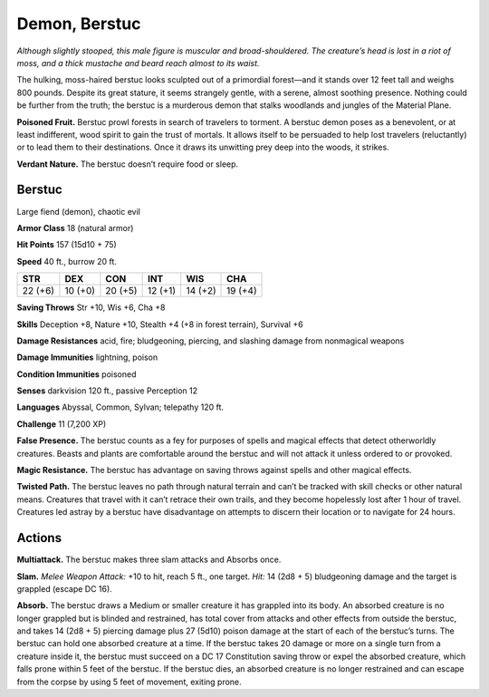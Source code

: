 
.. _tob:berstuc:

Demon, Berstuc
--------------

*Although slightly stooped, this male figure is muscular and broad-shouldered.
The creature’s head is lost in a riot of moss, and a thick
mustache and beard reach almost to its waist.*

The hulking, moss-haired berstuc looks sculpted out of a
primordial forest—and it stands over 12 feet tall and weighs 800
pounds. Despite its great stature, it seems strangely gentle, with
a serene, almost soothing presence. Nothing could be further
from the truth; the berstuc is a murderous demon that stalks
woodlands and jungles of the Material Plane.

**Poisoned Fruit.** Berstuc prowl forests in search of travelers
to torment. A berstuc demon poses as a benevolent, or at least
indifferent, wood spirit to gain the trust of mortals. It allows
itself to be persuaded to help lost travelers (reluctantly) or to lead
them to their destinations. Once it draws its unwitting prey deep
into the woods, it strikes.

**Verdant Nature.** The berstuc doesn’t require food or sleep.

Berstuc
~~~~~~~

Large fiend (demon), chaotic evil

**Armor Class** 18 (natural armor)

**Hit Points** 157 (15d10 + 75)

**Speed** 40 ft., burrow 20 ft.

+-----------+-----------+-----------+-----------+-----------+-----------+
| STR       | DEX       | CON       | INT       | WIS       | CHA       |
+===========+===========+===========+===========+===========+===========+
| 22 (+6)   | 10 (+0)   | 20 (+5)   | 12 (+1)   | 14 (+2)   | 19 (+4)   |
+-----------+-----------+-----------+-----------+-----------+-----------+

**Saving Throws** Str +10, Wis +6, Cha +8

**Skills** Deception +8, Nature +10, Stealth +4 (+8 in forest
terrain), Survival +6

**Damage Resistances** acid, fire; bludgeoning, piercing, and
slashing damage from nonmagical weapons

**Damage Immunities** lightning, poison

**Condition Immunities** poisoned

**Senses** darkvision 120 ft., passive Perception 12

**Languages** Abyssal, Common, Sylvan; telepathy 120 ft.

**Challenge** 11 (7,200 XP)

**False Presence.** The berstuc counts as a fey for purposes of
spells and magical effects that detect otherworldly creatures.
Beasts and plants are comfortable around the berstuc and will
not attack it unless ordered to or provoked.

**Magic Resistance.** The berstuc has advantage on saving
throws against spells and other magical effects.

**Twisted Path.** The berstuc leaves no path through
natural terrain and can’t be tracked with skill checks or
other natural means. Creatures that travel with it can’t
retrace their own trails, and they become hopelessly
lost after 1 hour of travel. Creatures led astray by a
berstuc have disadvantage on attempts to discern their
location or to navigate for 24 hours.

Actions
~~~~~~~

**Multiattack.** The berstuc makes three slam attacks and
Absorbs once.

**Slam.** *Melee Weapon Attack:* +10 to hit, reach 5 ft., one target.
*Hit:* 14 (2d8 + 5) bludgeoning damage and the target is
grappled (escape DC 16).

**Absorb.** The berstuc draws a Medium or smaller creature it
has grappled into its body. An absorbed creature is no longer
grappled but is blinded and restrained, has total cover from
attacks and other effects from outside the berstuc, and takes
14 (2d8 + 5) piercing damage plus 27 (5d10) poison damage
at the start of each of the berstuc’s turns. The berstuc can hold
one absorbed creature at a time.
If the berstuc takes 20 damage or more on a single turn
from a creature inside it, the berstuc must succeed on a DC
17 Constitution saving throw or expel the absorbed creature,
which falls prone within 5 feet of the berstuc. If the berstuc
dies, an absorbed creature is no longer restrained and can
escape from the corpse by
using 5 feet of movement,
exiting prone.
